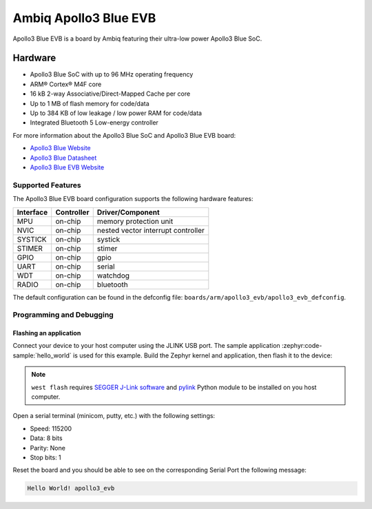 .. _apollo3_evb:

Ambiq Apollo3 Blue EVB
######################

Apollo3 Blue EVB is a board by Ambiq featuring their ultra-low power Apollo3 Blue SoC.

.. image:: ./apollo3-blue-soc-eval-board.jpg
   :align: center
   :alt: Apollo3 Blue EVB

Hardware
********

- Apollo3 Blue SoC with up to 96 MHz operating frequency
- ARM® Cortex® M4F core
- 16 kB 2-way Associative/Direct-Mapped Cache per core
- Up to 1 MB of flash memory for code/data
- Up to 384 KB of low leakage / low power RAM for code/data
- Integrated Bluetooth 5 Low-energy controller

For more information about the Apollo3 Blue SoC and Apollo3 Blue EVB board:

- `Apollo3 Blue Website`_
- `Apollo3 Blue Datasheet`_
- `Apollo3 Blue EVB Website`_

Supported Features
==================

The Apollo3 Blue EVB board configuration supports the following hardware features:

+-----------+------------+-------------------------------------+
| Interface | Controller | Driver/Component                    |
+===========+============+=====================================+
| MPU       | on-chip    | memory protection unit              |
+-----------+------------+-------------------------------------+
| NVIC      | on-chip    | nested vector interrupt controller  |
+-----------+------------+-------------------------------------+
| SYSTICK   | on-chip    | systick                             |
+-----------+------------+-------------------------------------+
| STIMER    | on-chip    | stimer                              |
+-----------+------------+-------------------------------------+
| GPIO      | on-chip    | gpio                                |
+-----------+------------+-------------------------------------+
| UART      | on-chip    | serial                              |
+-----------+------------+-------------------------------------+
| WDT       | on-chip    | watchdog                            |
+-----------+------------+-------------------------------------+
| RADIO     | on-chip    | bluetooth                           |
+-----------+------------+-------------------------------------+

The default configuration can be found in the defconfig file:
``boards/arm/apollo3_evb/apollo3_evb_defconfig``.

Programming and Debugging
=========================

Flashing an application
-----------------------

Connect your device to your host computer using the JLINK USB port.
The sample application :zephyr:code-sample:`hello_world` is used for this example.
Build the Zephyr kernel and application, then flash it to the device:

.. zephyr-app-commands::
   :zephyr-app: samples/hello_world
   :board: apollo3_evb
   :goals: flash

.. note::
   ``west flash`` requires `SEGGER J-Link software`_ and `pylink`_ Python module
   to be installed on you host computer.

Open a serial terminal (minicom, putty, etc.) with the following settings:

- Speed: 115200
- Data: 8 bits
- Parity: None
- Stop bits: 1

Reset the board and you should be able to see on the corresponding Serial Port
the following message:

.. code-block:: console

   Hello World! apollo3_evb

.. _Apollo3 Blue Website:
   https://ambiq.com/apollo3-blue/

.. _Apollo3 Blue Datasheet:
   https://contentportal.ambiq.com/documents/20123/388390/Apollo3-Blue-SoC-Datasheet.pdf

.. _Apollo3 Blue EVB Website:
   https://www.ambiq.top/en/apollo3-blue-soc-eval-board

.. _SEGGER J-Link software:
   https://www.segger.com/downloads/jlink

.. _pylink:
   https://github.com/Square/pylink
